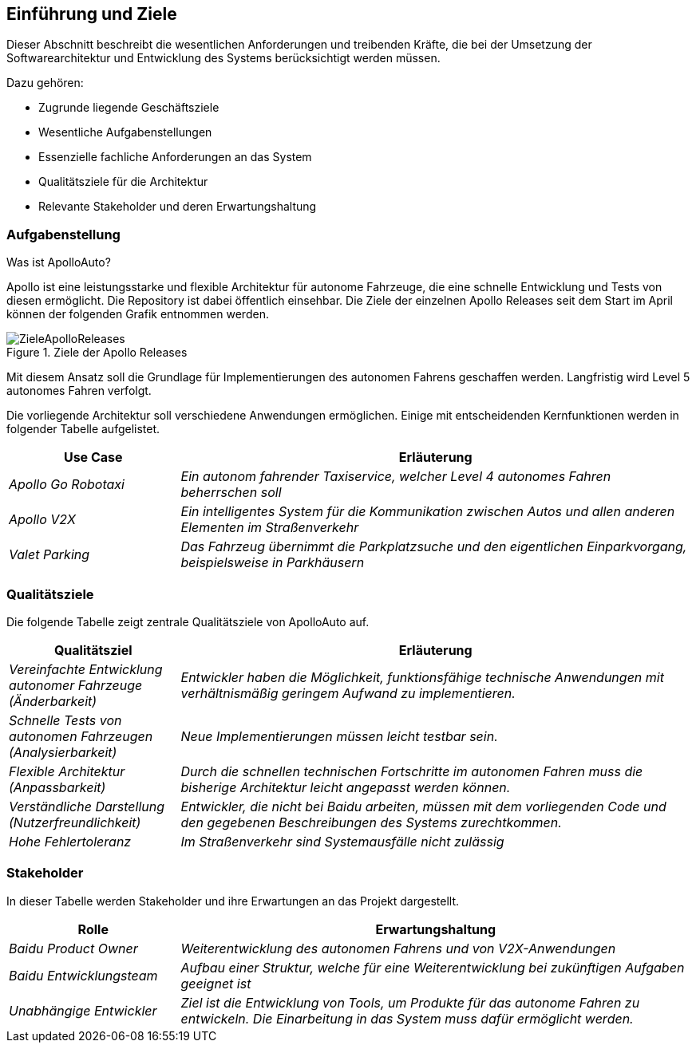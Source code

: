 [[section-introduction-and-goals]]
==	Einführung und Ziele

Dieser Abschnitt beschreibt die wesentlichen Anforderungen und treibenden Kräfte, die bei der Umsetzung der Softwarearchitektur und Entwicklung des Systems berücksichtigt werden müssen.

Dazu gehören:

* Zugrunde liegende Geschäftsziele
* Wesentliche Aufgabenstellungen
* Essenzielle fachliche Anforderungen an das System
* Qualitätsziele für die Architektur
* Relevante Stakeholder und deren Erwartungshaltung


=== Aufgabenstellung

//.Inhalt
//Kurzbeschreibung der fachlichen Aufgabenstellung, treibenden Kräfte, Extrakt (oder Abstract) der Anforderungen.
//Verweis auf (hoffentlich vorliegende) Anforderungsdokumente (mit Versionsbezeichnungen und Ablageorten).
//
//.Motivation
//Aus Sicht der späteren Nutzung ist die Unterstützung einer fachlichen Aufgabe oder
//Verbesserung der Qualität der eigentliche Beweggrund, ein neues System zu schaffen oder ein bestehendes zu modifizieren.
//.Form
//Kurze textuelle Beschreibung, eventuell in tabellarischer Use-Case Form.
//Sofern vorhanden, sollte die Aufgabenstellung Verweise auf die entsprechenden Anforderungsdokumente enthalten.
//
//Halten Sie diese Auszüge so knapp wie möglich und wägen Sie Lesbarkeit und Redundanzfreiheit gegeneinander ab.


.Was ist ApolloAuto?

Apollo ist eine leistungsstarke und flexible Architektur für autonome Fahrzeuge, die eine schnelle Entwicklung und Tests von diesen ermöglicht. Die Repository ist dabei öffentlich einsehbar.
Die Ziele der einzelnen Apollo Releases seit dem Start im April können der folgenden Grafik entnommen werden.

.Ziele der Apollo Releases
image::ZieleApolloReleases.png[]

Mit diesem Ansatz soll die Grundlage für Implementierungen des autonomen Fahrens geschaffen werden. Langfristig wird Level 5 autonomes Fahren verfolgt.


Die vorliegende Architektur soll verschiedene Anwendungen ermöglichen. Einige mit entscheidenden Kernfunktionen werden in folgender Tabelle aufgelistet.

[cols="1,3" options="header"]
|===
|Use Case |Erläuterung 
| _Apollo Go Robotaxi_ | _Ein autonom fahrender Taxiservice, welcher Level 4 autonomes Fahren beherrschen soll_
| _Apollo V2X_ | _Ein intelligentes System für die Kommunikation zwischen Autos und allen anderen Elementen im Straßenverkehr_
| _Valet Parking_ | _Das Fahrzeug übernimmt die Parkplatzsuche und den eigentlichen Einparkvorgang, beispielsweise in Parkhäusern_
|===


=== Qualitätsziele


//.Inhalt
//Die Top-3 bis Top-5 der Qualitätsziele für die Architektur, deren Erfüllung oder Einhaltung den maßgeblichen Stakeholdern besonders wichtig sind.
//Gemeint sind hier wirklich Qualitätsziele, die nicht unbedingt mit den Zielen des Projekts übereinstimmen. Beachten Sie den Unterschied.
//
//.Motivation
//Weil Qualitätsziele grundlegende Architekturentscheidungen oft maßgeblich beeinflussen, sollten Sie die für Ihre Stakeholder relevanten Qualitätsziele kennen, möglichst konkret und operationalisierbar.
//
//.Form
//Tabellarische Darstellung der Qualitätsziele mit möglichst konkreten Szenarien, geordnet nach Prioritäten.

Die folgende Tabelle zeigt zentrale Qualitätsziele von ApolloAuto auf.

[cols="1,3" options="header"]
|===
|Qualitätsziel | Erläuterung
| _Vereinfachte Entwicklung autonomer Fahrzeuge (Änderbarkeit)_ | _Entwickler haben die Möglichkeit, funktionsfähige technische Anwendungen mit verhältnismäßig geringem Aufwand zu implementieren._
| _Schnelle Tests von autonomen Fahrzeugen (Analysierbarkeit)_ | _Neue Implementierungen müssen leicht testbar sein._
| _Flexible Architektur (Anpassbarkeit)_ | _Durch die schnellen technischen Fortschritte im autonomen Fahren muss die bisherige Architektur leicht angepasst werden können._ 
| _Verständliche Darstellung (Nutzerfreundlichkeit)_ | _Entwickler, die nicht bei Baidu arbeiten, müssen mit dem vorliegenden Code und den gegebenen Beschreibungen des Systems zurechtkommen._
| _Hohe Fehlertoleranz_ | _Im Straßenverkehr sind Systemausfälle nicht zulässig_
|===


=== Stakeholder

//.Inhalt
//Expliziter Überblick über die Stakeholder des Systems – über alle Personen, Rollen oder Organisationen –, die
//
//* die Architektur kennen sollten oder
//* von der Architektur überzeugt werden müssen,
//* mit der Architektur oder dem Code arbeiten (z.B. Schnittstellen nutzen),
//* die Dokumentation der Architektur für ihre eigene Arbeit benötigen,
//* Entscheidungen über das System und dessen Entwicklung treffen.
//
//.Motivation
//Sie sollten die Projektbeteiligten und -betroffenen kennen, sonst erleben Sie später im Entwicklungsprozess Überraschungen.
//Diese Stakeholder bestimmen unter anderem Umfang und Detaillierungsgrad der von Ihnen zu leistenden Arbeit und Ergebnisse.
//
//.Form
//Tabelle mit Rollen- oder Personennamen, sowie deren Erwartungshaltung bezüglich der Architektur und deren Dokumentation.

In dieser Tabelle werden Stakeholder und ihre Erwartungen an das Projekt dargestellt.

[cols="1,3" options="header"]
|===
|Rolle |Erwartungshaltung
| _Baidu Product Owner_ | _Weiterentwicklung des autonomen Fahrens und von V2X-Anwendungen_
| _Baidu Entwicklungsteam_ | _Aufbau einer Struktur, welche für eine Weiterentwicklung bei zukünftigen Aufgaben geeignet ist_
| _Unabhängige Entwickler_ | _Ziel ist die Entwicklung von Tools, um Produkte für das autonome Fahren zu entwickeln. Die Einarbeitung in das System muss dafür ermöglicht werden._ 
|===

